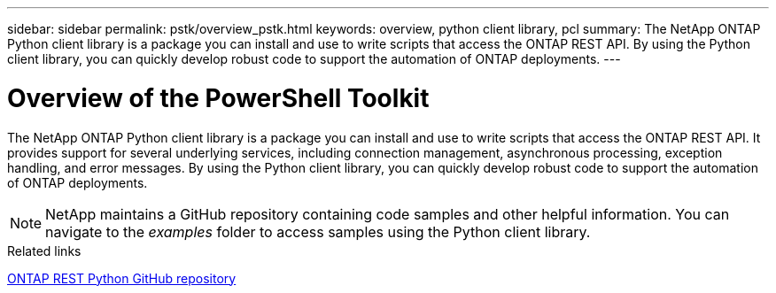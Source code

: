 ---
sidebar: sidebar
permalink: pstk/overview_pstk.html
keywords: overview, python client library, pcl
summary: The NetApp ONTAP Python client library is a package you can install and use to write scripts that access the ONTAP REST API. By using the Python client library, you can quickly develop robust code to support the automation of ONTAP deployments.
---

= Overview of the PowerShell Toolkit
:hardbreaks:
:nofooter:
:icons: font
:linkattrs:
:imagesdir: ./media/

[.lead]
The NetApp ONTAP Python client library is a package you can install and use to write scripts that access the ONTAP REST API. It provides support for several underlying services, including connection management, asynchronous processing, exception handling, and error messages. By using the Python client library, you can quickly develop robust code to support the automation of ONTAP deployments.

[NOTE]
NetApp maintains a GitHub repository containing code samples and other helpful information. You can navigate to the _examples_ folder to access samples using the Python client library.

.Related links

https://github.com/NetApp/ontap-rest-python[ONTAP REST Python GitHub repository^]
